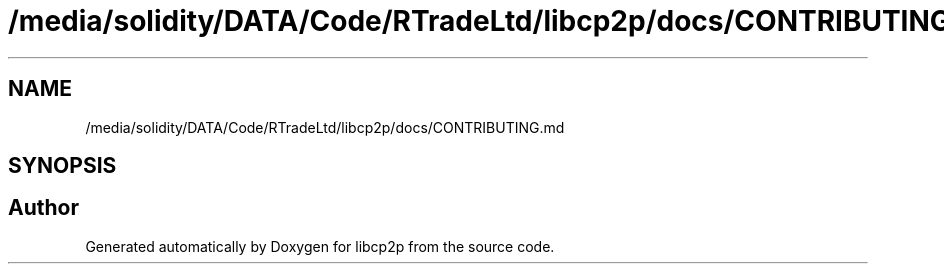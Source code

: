 .TH "/media/solidity/DATA/Code/RTradeLtd/libcp2p/docs/CONTRIBUTING.md" 3 "Thu Aug 6 2020" "libcp2p" \" -*- nroff -*-
.ad l
.nh
.SH NAME
/media/solidity/DATA/Code/RTradeLtd/libcp2p/docs/CONTRIBUTING.md
.SH SYNOPSIS
.br
.PP
.SH "Author"
.PP 
Generated automatically by Doxygen for libcp2p from the source code\&.
